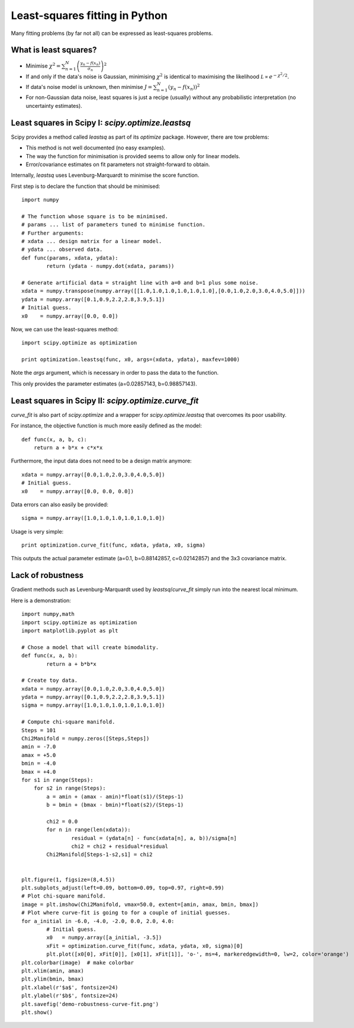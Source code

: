 Least-squares fitting in Python
===============================

Many fitting problems (by far not all) can be expressed as least-squares problems.

What is least squares?
----------------

* Minimise :math:`\chi^2 = \sum_{n=1}^N \left(\frac{y_n - f(x_n)}{\sigma_n}\right)^2`
* If and only if the data's noise is Gaussian, minimising :math:`\chi^2` is identical to maximising the likelihood :math:`\mathcal L\propto e^{-\chi^2/2}`.
* If data's noise model is unknown, then minimise :math:`J = \sum_{n=1}^N \left(y_n - f(x_n)\right)^2`
* For non-Gaussian data noise, least squares is just a recipe (usually) without any probabilistic interpretation (no uncertainty estimates).



Least squares in Scipy I: `scipy.optimize.leastsq`
----------------

Scipy provides a method called `leastsq` as part of its `optimize` package. However, there are tow problems:

* This method is not well documented (no easy examples).
* The way the function for minimisation is provided seems to allow only for linear models.
* Error/covariance estimates on fit parameters not straight-forward to obtain.

Internally, `leastsq` uses Levenburg-Marquardt to minimise the score function.

First step is to declare the function that should be minimised::
  
  import numpy

  # The function whose square is to be minimised.
  # params ... list of parameters tuned to minimise function.
  # Further arguments:
  # xdata ... design matrix for a linear model.
  # ydata ... observed data.
  def func(params, xdata, ydata):
	  return (ydata - numpy.dot(xdata, params))

  # Generate artificial data = straight line with a=0 and b=1 plus some noise.
  xdata = numpy.transpose(numpy.array([[1.0,1.0,1.0,1.0,1.0,1.0],[0.0,1.0,2.0,3.0,4.0,5.0]]))
  ydata = numpy.array([0.1,0.9,2.2,2.8,3.9,5.1])
  # Initial guess.
  x0    = numpy.array([0.0, 0.0])

Now, we can use the least-squares method::

  import scipy.optimize as optimization

  print optimization.leastsq(func, x0, args=(xdata, ydata), maxfev=1000)

Note the `args` argument, which is necessary in order to pass the data to the function.

This only provides the parameter estimates (a=0.02857143, b=0.98857143).



Least squares in Scipy II: `scipy.optimize.curve_fit`
----------------

`curve_fit` is also part of `scipy.optimize` and a wrapper for `scipy.optimize.leastsq` that overcomes its poor usability.

For instance, the objective function is much more easily defined as the model::

  def func(x, a, b, c):
      return a + b*x + c*x*x

Furthermore, the input data does not need to be a design matrix anymore::
  
  xdata = numpy.array([0.0,1.0,2.0,3.0,4.0,5.0])
  # Initial guess.
  x0    = numpy.array([0.0, 0.0, 0.0])

Data errors can also easily be provided::
  
  sigma = numpy.array([1.0,1.0,1.0,1.0,1.0,1.0])

Usage is very simple::
  
  print optimization.curve_fit(func, xdata, ydata, x0, sigma)

This outputs the actual parameter estimate (a=0.1, b=0.88142857, c=0.02142857) and the 3x3 covariance matrix.




Lack of robustness
----------------

Gradient methods such as Levenburg-Marquardt used by `leastsq`/`curve_fit` simply run into the nearest local minimum.

Here is a demonstration::
  
  import numpy,math
  import scipy.optimize as optimization
  import matplotlib.pyplot as plt
  
  # Chose a model that will create bimodality.
  def func(x, a, b):
	  return a + b*b*x
  
  # Create toy data.
  xdata = numpy.array([0.0,1.0,2.0,3.0,4.0,5.0])
  ydata = numpy.array([0.1,0.9,2.2,2.8,3.9,5.1])
  sigma = numpy.array([1.0,1.0,1.0,1.0,1.0,1.0])
  
  # Compute chi-square manifold.
  Steps = 101
  Chi2Manifold = numpy.zeros([Steps,Steps])
  amin = -7.0
  amax = +5.0
  bmin = -4.0
  bmax = +4.0
  for s1 in range(Steps):
      for s2 in range(Steps):
	  a = amin + (amax - amin)*float(s1)/(Steps-1)
	  b = bmin + (bmax - bmin)*float(s2)/(Steps-1)
	  
	  chi2 = 0.0
	  for n in range(len(xdata)):
		  residual = (ydata[n] - func(xdata[n], a, b))/sigma[n]
		  chi2 = chi2 + residual*residual
	  Chi2Manifold[Steps-1-s2,s1] = chi2
  
  
  plt.figure(1, figsize=(8,4.5))
  plt.subplots_adjust(left=0.09, bottom=0.09, top=0.97, right=0.99)
  # Plot chi-square manifold.
  image = plt.imshow(Chi2Manifold, vmax=50.0, extent=[amin, amax, bmin, bmax])
  # Plot where curve-fit is going to for a couple of initial guesses.
  for a_initial in -6.0, -4.0, -2.0, 0.0, 2.0, 4.0:
	  # Initial guess.
	  x0   = numpy.array([a_initial, -3.5])
	  xFit = optimization.curve_fit(func, xdata, ydata, x0, sigma)[0]
	  plt.plot([x0[0], xFit[0]], [x0[1], xFit[1]], 'o-', ms=4, markeredgewidth=0, lw=2, color='orange')
  plt.colorbar(image)  # make colorbar
  plt.xlim(amin, amax)
  plt.ylim(bmin, bmax)
  plt.xlabel(r'$a$', fontsize=24)
  plt.ylabel(r'$b$', fontsize=24)
  plt.savefig('demo-robustness-curve-fit.png')
  plt.show()



.. image:: demo-robustness-curve-fit.png